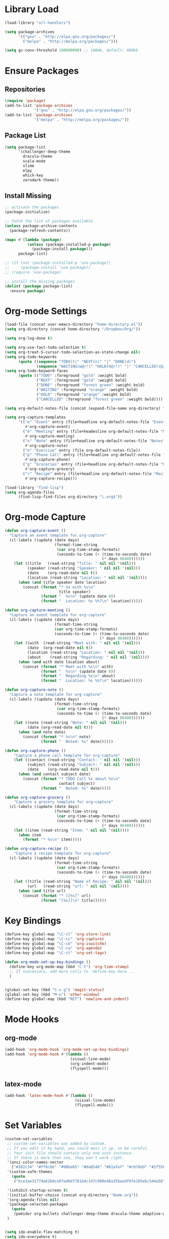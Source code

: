 * Library Load
#+BEGIN_SRC emacs-lisp
  (load-library "url-handlers")

  (setq package-archives
        '(("gnu" . "http://elpa.gnu.org/packages/")
          ("melpa" . "http://melpa.org/packages/")))

  (setq gc-cons-threshold 100000000) ;; 100mb, default: 800kb
#+END_SRC
* Ensure Packages
** Repositories
#+BEGIN_SRC emacs-lisp
  (require 'package)
  (add-to-list 'package-archives
               '("gnu" . "http://elpa.gnu.org/packages/"))
  (add-to-list 'package-archives
               '("melpa" . "http://melpa.org/packages/"))

#+END_SRC
** Package List
#+BEGIN_SRC emacs-lisp
  (setq package-list
        '(challenger-deep-theme
          dracula-theme
          scala-mode
          slime
          elpy
          which-key
          zerodark-theme))
#+END_SRC
** Install Missing
#+BEGIN_SRC emacs-lisp
  ;; activate the packages
  (package-initialize)

  ;; fetch the list of packages available
  (unless package-archive-contents
    (package-refresh-contents))

  (mapc #'(lambda (package)
            (unless (package-installed-p package)
              (package-install package)))
        package-list)

  ;; (if (not (package-installed-p 'use-package))
  ;;     (package-install 'use-package))
  ;; (require 'use-package)

  ;; install the missing packages
  (dolist (package package-list)
    :ensure package)
#+END_SRC
* Org-mode Settings
#+BEGIN_SRC emacs-lisp
  (load-file (concat user-emacs-directory "home-directory.el"))
  (setq org-directory (concat home-directory "/Dropbox/Org/"))

  (setq org-log-done t)

  (setq org-use-fast-todo-selection t)
  (setq org-treat-S-cursor-todo-selection-as-state-change nil)
  (setq org-todo-keywords
        (quote ((sequence "TODO(t)" "NEXT(n)" "|" "DONE(d)")
                (sequence "WAITING(w@/!)" "HOLD(h@/!)" "|" "CANCELLED(c@/!)"))))
  (setq org-todo-keyword-faces
        (quote (("TODO" :foreground "gold" :weight bold)
                ("NEXT" :foreground "gold" :weight bold)
                ("DONE" :foreground "forest green" :weight bold)
                ("WAITING" :foreground "orange" :weight bold)
                ("HOLD" :foreground "orange" :weight bold)
                ("CANCELLED" :foreground "forest green" :weight bold))))

  (setq org-default-notes-file (concat (expand-file-name org-directory) "Home.org"))

  (setq org-capture-templates
        '(("e" "Event" entry (file+headline org-default-notes-file "Events")
           #'org-capture-event)
          ("m" "Meeting" entry (file+headesline org-default-notes-file "Meetings")
           #'org-capture-meeting)
          ("n" "Note" entry (file+headline org-default-notes-file "Notes")
           #'org-capture-note)
          ("e" "Exercise" entry (file org-default-notes-file))
          ("p" "Phone Call" entry (file+headline org-default-notes-file "Calls")
           #'org-capture-phone)
          ("g" "Groceries" entry (file+headline org-default-notes-file "Groceries")
           #'org-capture-grocery)
          ("r" "Recipe" entry (file+headline org-default-notes-file "Recipes")
           #'org-capture-recipe)))

  (load-library "find-lisp")
  (setq org-agenda-files
        (find-lisp-find-files org-directory "\.org$"))
#+END_SRC
* Org-mode Capture
#+BEGIN_SRC emacs-lisp
  (defun org-capture-event ()
    "Capture an event template for org-capture"
    (cl-labels ((update (date days)
                        (format-time-string
                         (car org-time-stamp-formats)
                         (seconds-to-time (+ (time-to-seconds date)
                                             (* days 86400))))))
      (let ((title   (read-string "Title: " nil nil '(nil)))
            (speaker (read-string "Speaker: " nil nil '(nil)))
            (date    (org-read-date nil t))
            (location (read-string "Location: " nil nil '(nil))))
        (when (and title speaker date location)
          (concat (format "* %s with %s\n"
                          title speaker)
                  (format "  %s\n" (update date 0))
                  (format "  Location: %s %%?\n" location))))))

  (defun org-capture-meeting ()
    "Capture an event template for org-capture"
    (cl-labels ((update (date days)
                        (format-time-string
                        (car org-time-stamp-formats)
                        (seconds-to-time (+ (time-to-seconds date)
                                            (* days 86400))))))
      (let ((with  (read-string "Meet with: " nil nil '(nil)))
            (date  (org-read-date nil t))
            (location (read-string "Location: " nil nil '(nil)))
            (about    (read-string "Regarding: " nil nil '(nil))))
        (when (and with date location about)
          (concat (format "* Meet with %s\n" with)
                  (format "  %s\n" (update date 0))
                  (format "  Regarding %s\n" about)
                  (format "  Location: %s %%?\n" location))))))

  (defun org-capture-note ()
    "Capture a note template for org-capture"
    (cl-labels ((update (date days)
                        (format-time-string
                         (car org-time-stamp-formats)
                         (seconds-to-time (+ (time-to-seconds date)
                                             (* days 86400))))))
      (let ((note (read-string "Note: " nil nil '(nil)))
            (date (org-read-date nil t)))
        (when (and note date)
          (concat (format "* %s\n" note)
                  (format "  Noted: %s" date))))))

  (defun org-capture-phone ()
      "Capture a phone call template for org-capture"
      (let ((contact (read-string "Contact: " nil nil '(nil)))
            (subject (read-string "Subject: " nil nil '(nil)))
            (date    (org-read-date nil t)))
        (when (and contact subject date)
          (concat (format "* TODO Call %s about %s\n"
                          contact subject)
                  (format "  Noted: %s" date)))))

  (defun org-capture-grocery ()
      "Capture a grocery template for org-capture"
    (cl-labels ((update (date days)
                        (format-time-string
                         (car org-time-stamp-formats)
                         (seconds-to-time (+ (time-to-seconds date)
                                             (* days 86400))))))
      (let ((item (read-string "Item: " nil nil '(nil))))
        (when item
          (format "* %s\n" item)))))

  (defun org-capture-recipe ()
      "Capture a recipe template for org-capture"
    (cl-labels ((update (date days)
                        (format-time-string
                         (car org-time-stamp-formats)
                         (seconds-to-time (+ (time-to-seconds date)
                                             (* days 86400))))))
      (let ((title (read-string "Name of Recipe: " nil nil '(nil)))
            (url   (read-string "url: " nil nil '(nil))))
        (when (and title url)
          (concat (format "* [[%s]" url)
                  (format "[%s]]\n" title))))))

#+END_SRC

#+RESULTS:
: org-capture-phone

* Key Bindings
#+BEGIN_SRC emacs-lisp
  (define-key global-map "\C-cl" 'org-store-link)
  (define-key global-map "\C-cc" 'org-capture)
  (define-key global-map "\C-cb" 'org-iswitchb)
  (define-key global-map "\C-ca" 'org-agenda)
  (define-key global-map "\C-ct" 'org-set-tags)

  (defun org-mode-set-up-key-bindings ()
    (define-key org-mode-map (kbd "C-t") 'org-time-stamp)
    ;; If ncecessary, add more calls to 'define-key here ...
    )


  (global-set-key (kbd "C-x g") 'magit-status)
  (global-set-key (kbd "M-o") 'other-window)
  (define-key global-map (kbd "RET") 'newline-and-indent)
#+END_SRC
* Mode Hooks
** org-mode
#+BEGIN_SRC emacs-lisp
  (add-hook 'org-mode-hook 'org-mode-set-up-key-bindings)
  (add-hook 'org-mode-hook #'(lambda ()
                               (visual-line-mode)
                               (org-indent-mode)
                               (flyspell-mode)))
#+END_SRC
** latex-mode
#+BEGIN_SRC emacs-lisp
  (add-hook 'latex-mode-hook #'(lambda ()
                                 (visual-line-mode)
                                 (flyspell-mode)))
#+END_SRC
* Set Variables
#+BEGIN_SRC emacs-lisp
  (custom-set-variables
   ;; custom-set-variables was added by Custom.
   ;; If you edit it by hand, you could mess it up, so be careful.
   ;; Your init file should contain only one such instance.
   ;; If there is more than one, they won't work right.
   '(ansi-color-names-vector
     ["#282c34" "#ff6c6b" "#98be65" "#da8548" "#61afef" "#c678dd" "#1f5582" "#abb2bf"])
   '(custom-safe-themes
     (quote
      ("bce3ae31774e626dce97ed6d7781b4c147c990e48a35baedf67e185ebc544a56" "dcb9fd142d390bb289fee1d1bb49cb67ab7422cd46baddf11f5c9b7ff756f64c" "ff7625ad8aa2615eae96d6b4469fcc7d3d20b2e1ebc63b761a349bebbb9d23cb" "5b6b9c2f0121417faa3f69924b2643656cd429044f956bfa5328000b21d78dc9" default)))
   
   '(inhibit-startup-screen t)
   '(initial-buffer-choice (concat org-directory "Home.org"))
   '(org-agenda-files nil)
   '(package-selected-packages
     (quote
      (pomidor org-bullets challenger-deep-theme dracula-theme adaptive-wrap markdown-mode markdown-mode+ markdown-preview-eww markdown-preview-mode auto-complete-auctex slime psgml ensime sbt-mode auctex flyspell-popup lua-mode scala-mode which-key s-buffer zerodark-theme org-plus-contrib org better-defaults)))
   )


  (setq ido-enable-flex-matching t)
  (setq ido-everywhere t)

  (setq apropos-sort-by-scores t)
  (fset 'yes-or-no-p 'y-or-n-p)
  (setq ring-bell-function
        (lambda ()
          (let ((orig-fg (face-foreground 'mode-line)))
            (set-face-foreground 'mode-line "#F2804F")
            (run-with-idle-timer 0.1 nil
                                 (lambda (fg) (set-face-foreground 'mode-line fg))
                                 orig-fg))))

  (setenv "GIT_ASKPASS" "git-gui--askpass")

  (setq pomidor-seconds (* 25 60))
  (setq pomidor-break-seconds (* 5 60))
  (setq pomidor-sound-tick nil)
  (setq pomidor-sound-tack nil)
  (setq-default ispell-program-name "aspell")
#+END_SRC
* Set Font
#+BEGIN_SRC emacs-lisp
  (custom-set-faces
   ;; custom-set-faces was added by Custom.
   ;; If you edit it by hand, you could mess it up, so be careful.
   ;; Your init file should contain only one such instance.
   ;; If there is more than one, they won't work right.
   '(default ((t (:family "Triplicate T4c" :foundry "outline" :slant normal :weight normal :height 120 :width normal)))))
#+END_SRC
* Set Modes
#+BEGIN_SRC emacs-lisp
  (global-linum-mode t)
  (ido-mode t)
  (which-key-mode)
  (which-key-setup-side-window-bottom)
  (global-hl-line-mode)
  (global-linum-mode)
  (scroll-bar-mode -1)
  (show-paren-mode t)
  (smartparens-mode)
  (tool-bar-mode -1)
  (menu-bar-mode -1)
#+END_SRC
* Load Theme
#+BEGIN_SRC emacs-lisp
  (zerodark-setup-modeline-format)
  (load-theme 'challenger-deep t)
  (load-theme 'org-beautify t)
  (defun light-theme ()
    "Load the light theme"
    (load-theme 'twilight-bright t)
    (load-theme 'org-beautify t))
  (global-set-key (kbd "C-c l") (light-theme))
  (defun med-theme ()
    "Load the medium theme"
    (load-theme 'anti-zenburn t)
    (load-theme 'org-beautify t))
  (global-set-key (kbd "C-c m") (med-theme))
  (defun dark-theme ()
    "Load the dark theme"
    (load-theme 'challenger-deep t)
    (load-theme 'org-beautify t))
  (global-set-key (kbd "C-c d") (dark-theme))

#+END_SRC
